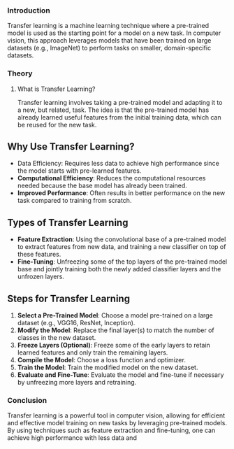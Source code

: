 *** Introduction
Transfer learning is a machine learning technique where a pre-trained model is used as the starting point for a model on a new task.
In computer vision, this approach leverages models that have been trained on large datasets (e.g., ImageNet) to perform tasks on smaller, domain-specific datasets.

*** Theory
**** What is Transfer Learning?
Transfer learning involves taking a pre-trained model and adapting it to a new, but related, task.
The idea is that the pre-trained model has already learned useful features from the initial training data, which can be reused for the new task.

** Why Use Transfer Learning?
- Data Efficiency: Requires less data to achieve high performance since the model starts with pre-learned features.
- **Computational Efficiency**: Reduces the computational resources needed because the base model has already been trained.
- **Improved Performance**: Often results in better performance on the new task compared to training from scratch.

** Types of Transfer Learning
- **Feature Extraction**: Using the convolutional base of a pre-trained model to extract features from new data, and training a new classifier on top of these features.
- **Fine-Tuning**: Unfreezing some of the top layers of the pre-trained model base and jointly training both the newly added classifier layers and the unfrozen layers.

** Steps for Transfer Learning
1. **Select a Pre-Trained Model**: Choose a model pre-trained on a large dataset (e.g., VGG16, ResNet, Inception).
2. **Modify the Model**: Replace the final layer(s) to match the number of classes in the new dataset.
3. **Freeze Layers (Optional)**: Freeze some of the early layers to retain learned features and only train the remaining layers.
4. **Compile the Model**: Choose a loss function and optimizer.
5. **Train the Model**: Train the modified model on the new dataset.
6. **Evaluate and Fine-Tune**: Evaluate the model and fine-tune if necessary by unfreezing more layers and retraining.


*** Conclusion
Transfer learning is a powerful tool in computer vision, allowing for efficient and effective model training on new tasks by leveraging pre-trained models. By using techniques such as feature extraction and fine-tuning, one can achieve high performance with less data and 
